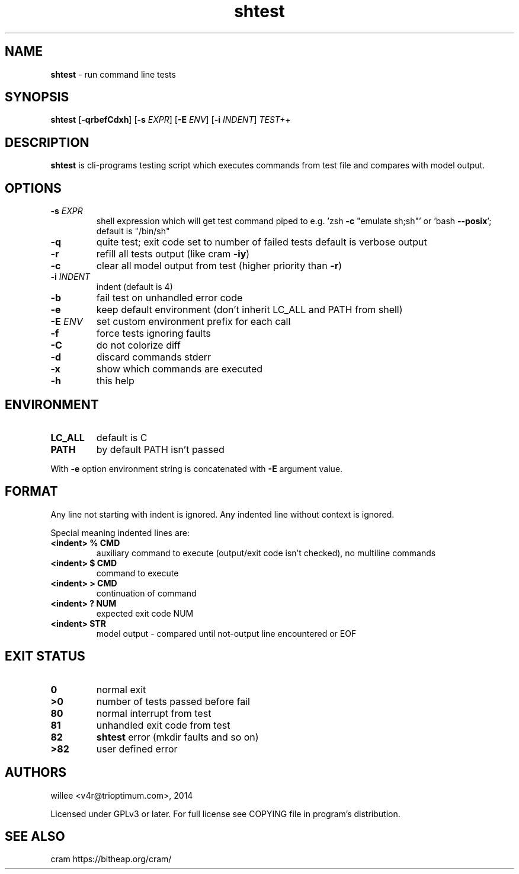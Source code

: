 .\" Text automatically generated by md2man 
.TH shtest 1 "October 16, 2014" "Linux" "Linux Reference Manual"
.SH NAME
\fBshtest \fP- run command line tests
.PP
.SH SYNOPSIS
.nf
.fam C
\fBshtest\fP [\fB-qrbefCdxh\fP] [\fB-s\fP \fIEXPR\fP] [\fB-E\fP \fIENV\fP] [\fB-i\fP \fIINDENT\fP] \fITEST+\fP+
.PP
.fam T
.fi
.SH \FBDESCRIPTION\FP
\fBshtest\fP is cli-programs testing script which executes commands from test file
and compares with model output.
.PP
.SH OPTIONS
.TP
.B
\fB-s\fP \fIEXPR\fP
shell expression which will get test command piped to
e.g. 'zsh \fB-c\fP "emulate sh;sh"' or 'bash \fB--posix\fP'; default is "/bin/sh"
.TP
.B
\fB-q\fP
quite test; exit code set to number of failed tests
default is verbose output
.TP
.B
\fB-r\fP
refill all tests output (like cram \fB-iy\fP)
.TP
.B
\fB-c\fP
clear all model output from test (higher priority than \fB-r\fP)
.TP
.B
\fB-i\fP \fIINDENT\fP
indent (default is 4)
.TP
.B
\fB-b\fP
fail test on unhandled error code
.TP
.B
\fB-e\fP
keep default environment (don't inherit LC_ALL and PATH from shell)
.TP
.B
\fB-E\fP \fIENV\fP
set custom environment prefix for each call
.TP
.B
\fB-f\fP
force tests ignoring faults
.TP
.B
\fB-C\fP
do not colorize diff
.TP
.B
\fB-d\fP
discard commands stderr
.TP
.B
\fB-x\fP
show which commands are executed
.TP
.B
\fB-h\fP
this help
.PP
.SH ENVIRONMENT
.TP
.B
LC_ALL
default is C
.TP
.B
PATH
by default PATH isn't passed
.PP
With \fB-e\fP option environment string is concatenated with \fB-E\fP argument value.
.PP
.SH FORMAT
Any line not starting with indent is ignored. Any indented line without context is ignored.
.PP
Special meaning indented lines are:
.TP
.B
<indent> % CMD
auxiliary command to execute (output/exit code isn't checked), no multiline commands
.TP
.B
<indent> $ CMD
command to execute
.TP
.B
<indent> > CMD
continuation of command
.TP
.B
<indent> ? NUM
expected exit code NUM
.TP
.B
<indent> STR
model output - compared until not-output line encountered or EOF
.PP
.SH EXIT STATUS
.TP
.B
0
normal exit
.TP
.B
>0
number of tests passed before fail
.TP
.B
80
normal interrupt from test
.TP
.B
81
unhandled exit code from test
.TP
.B
82
\fBshtest\fP error (mkdir faults and so on)
.TP
.B
>82
user defined error
.PP
.SH AUTHORS
willee <v4r@trioptimum.com>, 2014
.PP
Licensed under GPLv3 or later.
For full license see COPYING file in program's distribution.
.PP
.SH SEE ALSO
cram https://bitheap.org/cram/
